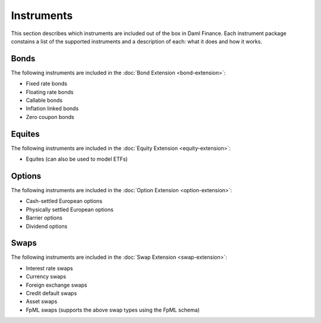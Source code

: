 .. Copyright (c) 2023 Digital Asset (Switzerland) GmbH and/or its affiliates. All rights reserved.
.. SPDX-License-Identifier: Apache-2.0

Instruments
###########

This section describes which instruments are included out of the box in Daml Finance. Each
instrument package constains a list of the supported instruments and a description of each:
what it does and how it works.

Bonds
*****

The following instruments are included in the :doc:`Bond Extension <bond-extension>`:

- Fixed rate bonds
- Floating rate bonds
- Callable bonds
- Inflation linked bonds
- Zero coupon bonds

Equites
*******

The following instruments are included in the :doc:`Equity Extension <equity-extension>`:

- Equites (can also be used to model ETFs)

Options
*******

The following instruments are included in the :doc:`Option Extension <option-extension>`:

- Cash-settled European options
- Physically settled European options
- Barrier options
- Dividend options

Swaps
*****

The following instruments are included in the :doc:`Swap Extension <swap-extension>`:

- Interest rate swaps
- Currency swaps
- Foreign exchange swaps
- Credit default swaps
- Asset swaps
- FpML swaps (supports the above swap types using the FpML schema)

